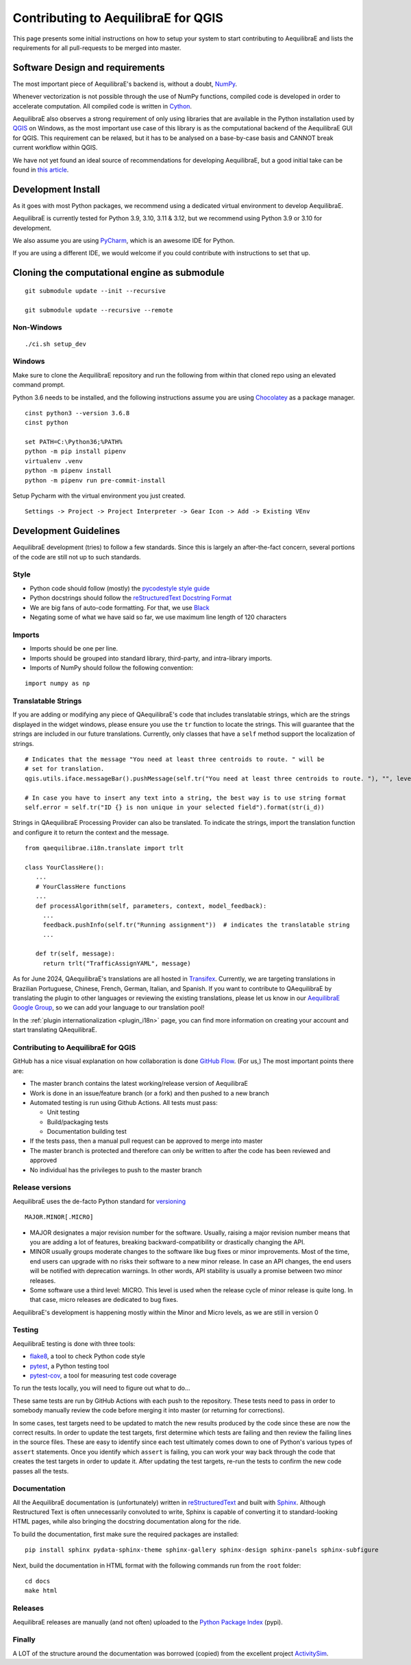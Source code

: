 .. _contributing_to_qaequilibrae:

Contributing to AequilibraE for QGIS
====================================

This page presents some initial instructions on how to setup your system to start contributing to AequilibraE and lists
the requirements for all pull-requests to be merged into master.

Software Design and requirements
--------------------------------

The most important piece of AequilibraE's backend is, without a doubt, `NumPy <http://numpy.org>`_.

Whenever vectorization is not possible through the use of NumPy functions, compiled code is developed in order to
accelerate computation. All compiled code is written in `Cython <https://cython.org/>`_.

AequilibraE also observes a strong requirement of only using libraries that are available in the Python installation
used by `QGIS <https://qgis.org/en/site/>`_ on Windows, as the most important use case of this library is as the computational
backend of the AequilibraE GUI for QGIS. This requirement can be relaxed, but it has to be analysed on a base-by-case
basis and CANNOT break current workflow within QGIS.

We have not yet found an ideal source of recommendations for developing AequilibraE, but a good initial take can be
found in `this article <http://www.plosbiology.org/article/info%3Adoi%2F10.1371%2Fjournal.pbio.1001745>`_.

Development Install
-------------------

As it goes with most Python packages, we recommend using a dedicated virtual environment to develop AequilibraE.

AequilibraE is currently tested for Python 3.9, 3.10, 3.11 & 3.12, but we recommend using Python 3.9 or 3.10 for development.

We also assume you are using `PyCharm <https://www.jetbrains.com/pycharm>`_, which is an awesome IDE for Python.

If you are using a different IDE, we would welcome if you could contribute with instructions to set that up.

Cloning the computational engine as submodule
---------------------------------------------

:: 

  git submodule update --init --recursive

  git submodule update --recursive --remote


Non-Windows
~~~~~~~~~~~
::

  ./ci.sh setup_dev

Windows
~~~~~~~

Make sure to clone the AequilibraE repository and run the following from within that cloned repo using an elevated
command prompt.

Python 3.6 needs to be installed, and the following instructions assume you are using `Chocolatey
<https://chocolatey.org/>`_ as a package manager.
::

    cinst python3 --version 3.6.8
    cinst python

    set PATH=C:\Python36;%PATH%
    python -m pip install pipenv
    virtualenv .venv
    python -m pipenv install
    python -m pipenv run pre-commit-install

Setup Pycharm with the virtual environment you just created.

::

    Settings -> Project -> Project Interpreter -> Gear Icon -> Add -> Existing VEnv


Development Guidelines
-----------------------

AequilibraE development (tries) to follow a few standards. Since this is largely an after-the-fact concern, several
portions of the code are still not up to such standards.

Style
~~~~~~

* Python code should follow (mostly) the `pycodestyle style guide <https://pypi.python.org/pypi/pycodestyle>`_
* Python docstrings should follow the `reStructuredText Docstring Format <https://www.python.org/dev/peps/pep-0287/>`_
* We are big fans of auto-code formatting. For that, we use `Black <https://github.com/ambv/black>`_
* Negating some of what we have said so far, we use maximum line length of 120 characters

Imports
~~~~~~~

* Imports should be one per line.
* Imports should be grouped into standard library, third-party, and intra-library imports. 
* Imports of NumPy should follow the following convention:

::

    import numpy as np

Translatable Strings
~~~~~~~~~~~~~~~~~~~~

If you are adding or modifying any piece of QAequilibraE's code that includes translatable strings, which are the
strings displayed in the widget windows, please ensure you use the ``tr`` function to locate the strings. This will 
guarantee that the strings are included in our future translations. Currently, only classes that have a ``self`` method 
support the localization of strings.

::

    # Indicates that the message "You need at least three centroids to route. " will be
    # set for translation.
    qgis.utils.iface.messageBar().pushMessage(self.tr("You need at least three centroids to route. "), "", level=3)

    # In case you have to insert any text into a string, the best way is to use string format
    self.error = self.tr("ID {} is non unique in your selected field").format(str(i_d))

Strings in QAequilibraE Processing Provider can also be translated. To indicate the strings, import the translation
function and configure it to return the context and the message.

::
  
   from qaequilibrae.i18n.translate import trlt

   class YourClassHere():
      ...
      # YourClassHere functions
      ...
      def processAlgorithm(self, parameters, context, model_feedback):
        ...
        feedback.pushInfo(self.tr("Running assignment"))  # indicates the translatable string
        ...

      def tr(self, message):
        return trlt("TrafficAssignYAML", message)

As for June 2024, QAequilibraE's translations are all hosted in 
`Transifex <https://explore.transifex.com/aequilibrae/qaequilibrae/>`_. Currently, we are targeting translations
in Brazilian Portuguese, Chinese, French, German, Italian, and Spanish. If you want to contribute to QAequilibraE 
by translating the plugin to other languages or reviewing the existing translations, please let us know in our 
`AequilibraE Google Group <https://groups.google.com/forum/#!forum/aequilibrae>`_,
so we can add your language to our translation pool!

In the :ref:`plugin internationalization <plugin_i18n>` page, you can find more information on creating your account and
start translating QAequilibraE.

Contributing to AequilibraE for QGIS
~~~~~~~~~~~~~~~~~~~~~~~~~~~~~~~~~~~~

GitHub has a nice visual explanation on how collaboration is done `GitHub Flow
<https://guides.github.com/introduction/flow>`_. (For us,) The most important points there are:

* The master branch contains the latest working/release version of AequilibraE
* Work is done in an issue/feature branch (or a fork) and then pushed to a new branch
* Automated testing is run using Github Actions. All tests must pass:

  * Unit testing
  * Build/packaging tests
  * Documentation building test

* If the tests pass, then a manual pull request can be approved to merge into master
* The master branch is protected and therefore can only be written to after the code has been reviewed and approved
* No individual has the privileges to push to the master branch

Release versions
~~~~~~~~~~~~~~~~~

AequilibraE uses the de-facto Python standard for `versioning
<http://the-hitchhikers-guide-to-packaging.readthedocs.io/en/latest/specification.html>`_

::

  MAJOR.MINOR[.MICRO]

- MAJOR designates a major revision number for the software. Usually, raising a major revision number means that
  you are adding a lot of features, breaking backward-compatibility or drastically changing the API.

- MINOR usually groups moderate changes to the software like bug fixes or minor improvements. Most of the time, end \
  users can upgrade with no risks their software to a new minor release. In case an API changes, the end users will be \
  notified with deprecation warnings. In other words, API stability is usually a promise between two minor releases.

- Some software use a third level: MICRO. This level is used when the release cycle of minor release is quite long.
  In that case, micro releases are dedicated to bug fixes.

AequilibraE's development is happening mostly within the Minor and Micro levels, as we are still in version 0

Testing
~~~~~~~~

AequilibraE testing is done with three tools:

* `flake8 <https://pypi.org/project/flake8/>`_, a tool to check Python code style
* `pytest <http://pytest.org/latest/>`_, a Python testing tool
* `pytest-cov <https://pytest-cov.readthedocs.io/en/latest/index.html>`_, a tool for measuring test code coverage

To run the tests locally, you will need to figure out what to do...

These same tests are run by GitHub Actions with each push to the repository. These tests need to pass in order to 
somebody manually review the code before merging it into master (or returning for corrections).

In some cases, test targets need to be updated to match the new results produced by the code since these 
are now the correct results. In order to update the test targets, first determine which tests are 
failing and then review the failing lines in the source files. These are easy to identify since each 
test ultimately comes down to one of Python's various types of ``assert`` statements. Once you identify 
which ``assert`` is failing, you can work your way back through the code that creates the test targets in 
order to update it. After updating the test targets, re-run the tests to confirm the new code passes all 
the tests.

Documentation
~~~~~~~~~~~~~~

All the AequilibraE documentation is (unfortunately) written in `reStructuredText
<http://docutils.sourceforge.net/rst.html>`_ and built with `Sphinx <http://www.sphinx-doc.org/en/stable/>`_.
Although Restructured Text is often unnecessarily convoluted to write, Sphinx is capable of converting it to 
standard-looking HTML pages, while also bringing the docstring documentation along for the ride.

To build the documentation, first make sure the required packages are installed::

    pip install sphinx pydata-sphinx-theme sphinx-gallery sphinx-design sphinx-panels sphinx-subfigure

Next, build the documentation in HTML format with the following commands run from the ``root`` folder::

    cd docs
    make html

Releases
~~~~~~~~~

AequilibraE releases are manually (and not often) uploaded to the `Python Package Index
<https://pypi.python.org/pypi/aequilibrae>`_ (pypi).


Finally
~~~~~~~~~

A LOT of the structure around the documentation was borrowed (copied) from the excellent project `ActivitySim
<https://activitysim.github.io/>`_.